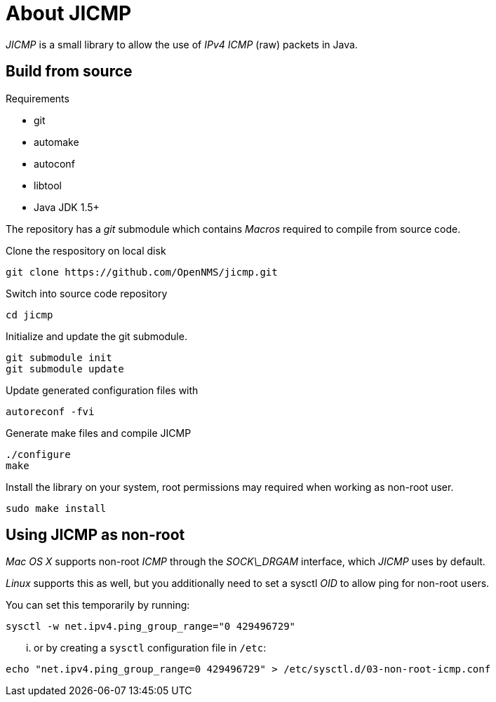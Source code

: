 = About JICMP

_JICMP_ is a small library to allow the use of _IPv4_ _ICMP_ (raw) packets in Java.

== Build from source

.Requirements

* git
* automake
* autoconf
* libtool
* Java JDK 1.5+

The repository has a _git_ submodule which contains _Macros_ required to compile from source code.

.Clone the respository on local disk
[source]
----
git clone https://github.com/OpenNMS/jicmp.git
----

.Switch into source code repository
[source]
----
cd jicmp
----

.Initialize and update the git submodule.
[source]
----
git submodule init
git submodule update
----

.Update generated configuration files with
[source]
----
autoreconf -fvi
----

.Generate make files and compile JICMP
[source]
----
./configure
make
----

.Install the library on your system, root permissions may required when working as non-root user.
[source]
----
sudo make install
----

== Using JICMP as non-root

_Mac OS X_ supports non-root _ICMP_ through the _SOCK\_DRGAM_ interface, which _JICMP_ uses by default.

_Linux_ supports this as well, but you additionally need to set a sysctl _OID_ to allow ping for non-root users.

You can set this temporarily by running: 
 
[source]
----
sysctl -w net.ipv4.ping_group_range="0 429496729"
----

... or by creating a `sysctl` configuration file in `/etc`:

[source]
----
echo "net.ipv4.ping_group_range=0 429496729" > /etc/sysctl.d/03-non-root-icmp.conf
----
